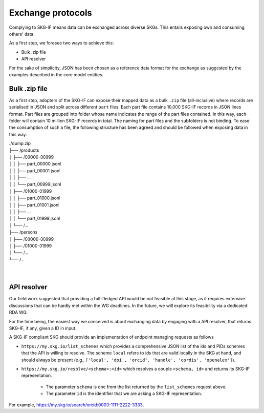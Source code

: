 .. _Exchange:

Exchange protocols
######

Complying to SKG-IF means data can be exchanged across diverse SKGs.
This entails exposing own and consuming others' data.

As a first step, we foresee two ways to achieve this:

* Bulk .zip file
* API resolver

For the sake of simplicity, JSON has been chosen as a reference data format for the exchange as suggested by the examples described in the core model entities.

Bulk .zip file
================================================================
As a first step, adopters of the SKG-IF can expose their mapped data as a bulk ``.zip`` file (all-inclusive) where records are serialised in JSON and split across different ``part`` files.
Each part file contains 10,000 SKG-IF records in JSON lines format.
Part files are grouped into folder whose name indicates the range of the part files contained.
In this way, each folder will contain 10 million SKG-IF records in total.
The naming for part files and the subfolders is not binding.
To ease the consumption of such a file, the following structure has been agreed and should be followed when exposing data in this way.


| ./dump.zip
| ├── /products
| │   ├── /00000-00999
| │   │   ├── part_00000.jsonl
| │   │   ├── part_00001.jsonl
| │   │   ├── ...
| │   │   └── part_00999.jsonl
| │   ├── /01000-01999
| │   │   ├── part_01000.jsonl
| │   │   ├── part_01001.jsonl
| │   │   ├── ...
| │   │   └── part_01999.jsonl
| │   └── /...
| ├── /persons
| │   ├── /00000-00999
| │   ├── /01000-01999
| │   └── /...
| └── /...
| 
| 



API resolver
================================================================
Our field work suggested that providing a full-fledged API would be not feasible at this stage, as it requires extensive discussions that can be hardly met within the WG deadlines. 
In the future, we will explore its feasibility via a dedicated RDA WG.

For the time being, the easiest way we conceived is about exchanging data by engaging with a API resolver, that returns SKG-IF, if any, given a ID in input.

A SKG-IF compliant SKG should provide an implementation of endpoint managing requests as follows

* ``https://my.skg.io/list_schemes`` which provides a comprehensive JSON list of the ids and PIDs schemes that the API is willing to resolve. The scheme ``local`` refers to ids that are valid locally in the SKG at hand, and should always be present (e.g., ``['local', 'doi', 'orcid', 'handle', 'cordis', 'openalex']``).
* ``https://my.skg.io/resolve/<schema>:<id>`` which resolves a couple ``<schema, id>`` and returns its SKG-IF representation.
   
   * The parameter ``schema`` is one from the list returned by the ``list_schemes`` request above.
   * The parameter ``id`` is the identifier that we are asking a SKG-IF representation.

For example, https://my.skg.io/search/orcid:0000-1111-2222-3333.